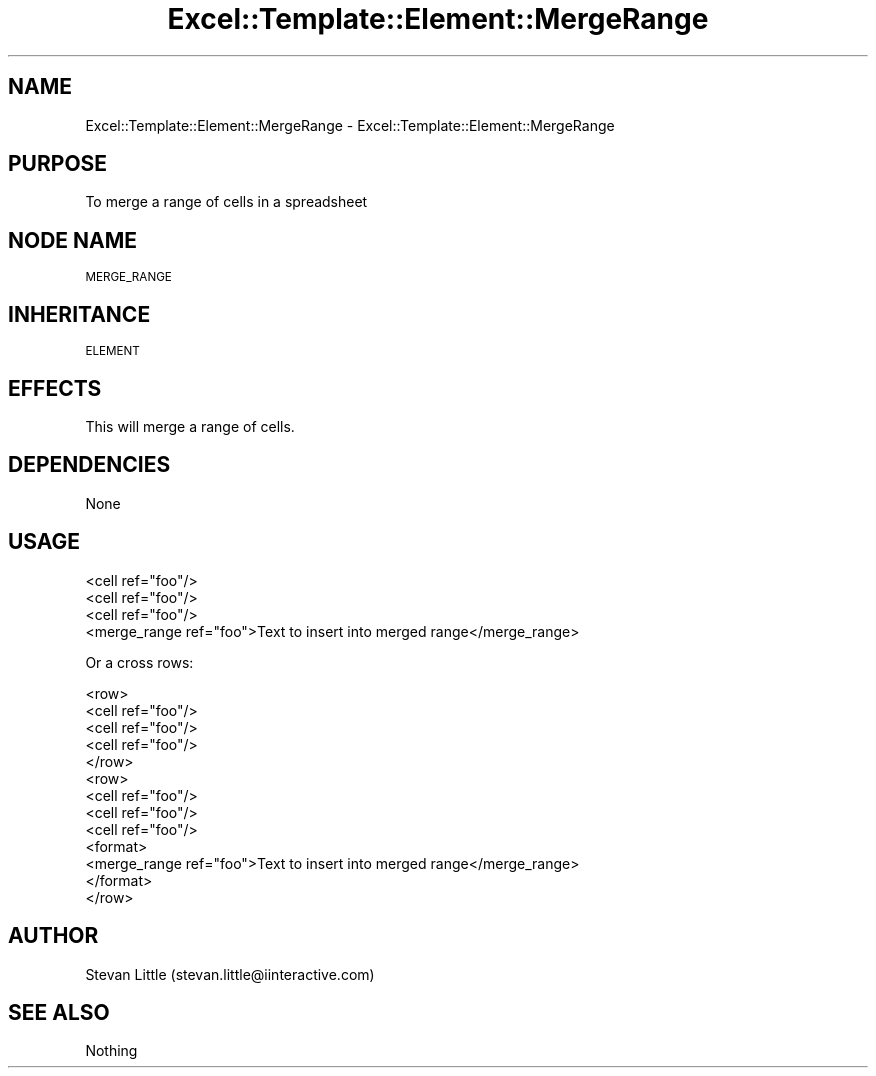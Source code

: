 .\" Automatically generated by Pod::Man 4.14 (Pod::Simple 3.40)
.\"
.\" Standard preamble:
.\" ========================================================================
.de Sp \" Vertical space (when we can't use .PP)
.if t .sp .5v
.if n .sp
..
.de Vb \" Begin verbatim text
.ft CW
.nf
.ne \\$1
..
.de Ve \" End verbatim text
.ft R
.fi
..
.\" Set up some character translations and predefined strings.  \*(-- will
.\" give an unbreakable dash, \*(PI will give pi, \*(L" will give a left
.\" double quote, and \*(R" will give a right double quote.  \*(C+ will
.\" give a nicer C++.  Capital omega is used to do unbreakable dashes and
.\" therefore won't be available.  \*(C` and \*(C' expand to `' in nroff,
.\" nothing in troff, for use with C<>.
.tr \(*W-
.ds C+ C\v'-.1v'\h'-1p'\s-2+\h'-1p'+\s0\v'.1v'\h'-1p'
.ie n \{\
.    ds -- \(*W-
.    ds PI pi
.    if (\n(.H=4u)&(1m=24u) .ds -- \(*W\h'-12u'\(*W\h'-12u'-\" diablo 10 pitch
.    if (\n(.H=4u)&(1m=20u) .ds -- \(*W\h'-12u'\(*W\h'-8u'-\"  diablo 12 pitch
.    ds L" ""
.    ds R" ""
.    ds C` ""
.    ds C' ""
'br\}
.el\{\
.    ds -- \|\(em\|
.    ds PI \(*p
.    ds L" ``
.    ds R" ''
.    ds C`
.    ds C'
'br\}
.\"
.\" Escape single quotes in literal strings from groff's Unicode transform.
.ie \n(.g .ds Aq \(aq
.el       .ds Aq '
.\"
.\" If the F register is >0, we'll generate index entries on stderr for
.\" titles (.TH), headers (.SH), subsections (.SS), items (.Ip), and index
.\" entries marked with X<> in POD.  Of course, you'll have to process the
.\" output yourself in some meaningful fashion.
.\"
.\" Avoid warning from groff about undefined register 'F'.
.de IX
..
.nr rF 0
.if \n(.g .if rF .nr rF 1
.if (\n(rF:(\n(.g==0)) \{\
.    if \nF \{\
.        de IX
.        tm Index:\\$1\t\\n%\t"\\$2"
..
.        if !\nF==2 \{\
.            nr % 0
.            nr F 2
.        \}
.    \}
.\}
.rr rF
.\" ========================================================================
.\"
.IX Title "Excel::Template::Element::MergeRange 3"
.TH Excel::Template::Element::MergeRange 3 "2012-04-29" "perl v5.32.0" "User Contributed Perl Documentation"
.\" For nroff, turn off justification.  Always turn off hyphenation; it makes
.\" way too many mistakes in technical documents.
.if n .ad l
.nh
.SH "NAME"
Excel::Template::Element::MergeRange \- Excel::Template::Element::MergeRange
.SH "PURPOSE"
.IX Header "PURPOSE"
To merge a range of cells in a spreadsheet
.SH "NODE NAME"
.IX Header "NODE NAME"
\&\s-1MERGE_RANGE\s0
.SH "INHERITANCE"
.IX Header "INHERITANCE"
\&\s-1ELEMENT\s0
.SH "EFFECTS"
.IX Header "EFFECTS"
This will merge a range of cells.
.SH "DEPENDENCIES"
.IX Header "DEPENDENCIES"
None
.SH "USAGE"
.IX Header "USAGE"
.Vb 4
\&  <cell ref="foo"/>
\&  <cell ref="foo"/>
\&  <cell ref="foo"/>
\&  <merge_range ref="foo">Text to insert into merged range</merge_range>
.Ve
.PP
Or a cross rows:
.PP
.Vb 10
\&  <row>
\&    <cell ref="foo"/>
\&    <cell ref="foo"/>
\&    <cell ref="foo"/>
\&  </row>
\&  <row>
\&    <cell ref="foo"/>
\&    <cell ref="foo"/>
\&    <cell ref="foo"/>
\&    <format>
\&      <merge_range ref="foo">Text to insert into merged range</merge_range>
\&    </format>
\&  </row>
.Ve
.SH "AUTHOR"
.IX Header "AUTHOR"
Stevan Little (stevan.little@iinteractive.com)
.SH "SEE ALSO"
.IX Header "SEE ALSO"
Nothing
